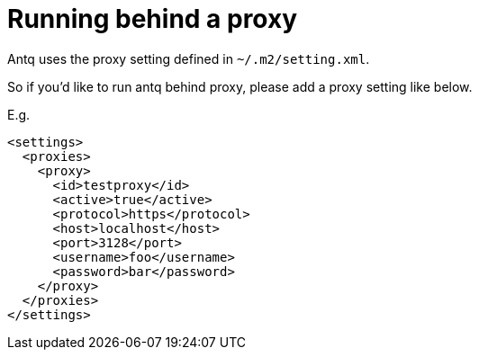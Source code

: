 = Running behind a proxy

Antq uses the proxy setting defined in `~/.m2/setting.xml`.

So if you'd like to run antq behind proxy, please add a proxy setting like below.

E.g.
[source,xml]
----
<settings>
  <proxies>
    <proxy>
      <id>testproxy</id>
      <active>true</active>
      <protocol>https</protocol>
      <host>localhost</host>
      <port>3128</port>
      <username>foo</username>
      <password>bar</password>
    </proxy>
  </proxies>
</settings>
----

